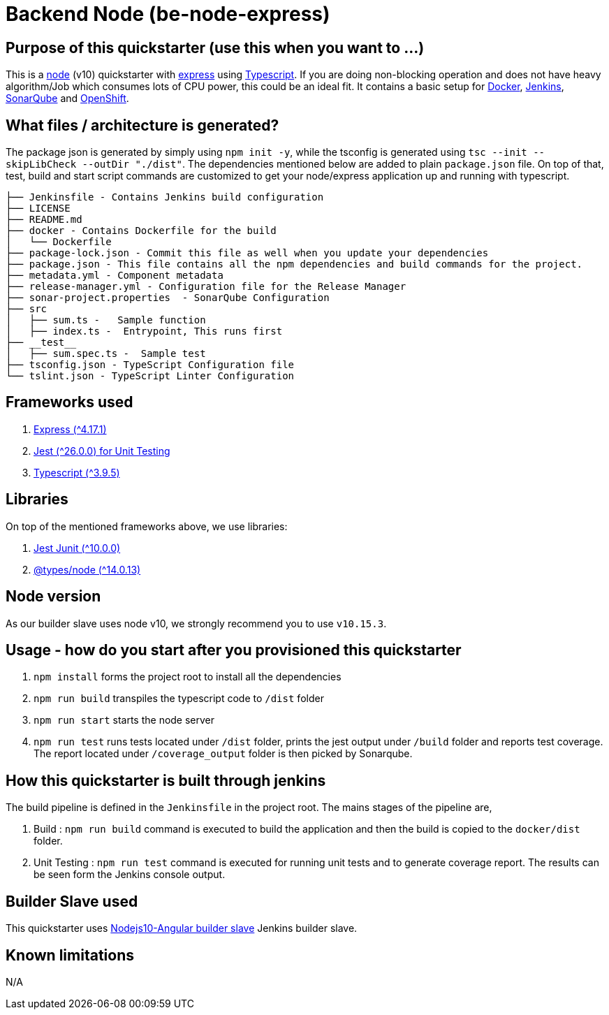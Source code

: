 = Backend Node (be-node-express)

== Purpose of this quickstarter (use this when you want to ...)

This is a https://nodejs.org/en/[node] (v10) quickstarter with https://expressjs.com/[express] using http://www.typescriptlang.org/[Typescript].
If you are doing non-blocking operation and does not have heavy algorithm/Job which consumes lots of CPU power, this could be an ideal fit.
It contains a basic setup for https://www.docker.com/[Docker], https://jenkins.io/[Jenkins], https://www.sonarqube.org/[SonarQube] and https://www.openshift.com/[OpenShift].

== What files / architecture is generated?

The package json is generated by simply using `npm init -y`, while the tsconfig is generated using `tsc --init --skipLibCheck --outDir "./dist"`. The dependencies mentioned below are added to plain `package.json` file. On top of that, test, build and start script commands are customized to get your node/express application up and running with typescript.

----
├── Jenkinsfile - Contains Jenkins build configuration
├── LICENSE
├── README.md
├── docker - Contains Dockerfile for the build
│   └── Dockerfile
├── package-lock.json - Commit this file as well when you update your dependencies
├── package.json - This file contains all the npm dependencies and build commands for the project.
├── metadata.yml - Component metadata
├── release-manager.yml - Configuration file for the Release Manager
├── sonar-project.properties  - SonarQube Configuration
├── src
│   ├── sum.ts -   Sample function 
│   ├── index.ts -  Entrypoint, This runs first
├── __test__
│   ├── sum.spec.ts -  Sample test
├── tsconfig.json - TypeScript Configuration file
└── tslint.json - TypeScript Linter Configuration
----

== Frameworks used

. https://expressjs.com/[Express ({caret}4.17.1)]
. https://jestjs.io/[Jest ({caret}26.0.0) for Unit Testing]
. http://www.typescriptlang.org/[Typescript ({caret}3.9.5)]

== Libraries
On top of the mentioned frameworks above, we use libraries:

. https://www.npmjs.com/package/jest-junit/[Jest Junit ({caret}10.0.0)]
. https://www.npmjs.com/package/@types/node[@types/node ({caret}14.0.13)]

== Node version
As our builder slave uses node v10, we strongly recommend you to use `v10.15.3`.

== Usage - how do you start after you provisioned this quickstarter

. `npm install` forms the project root to install all the dependencies
. `npm run build` transpiles the typescript code to `/dist` folder
. `npm run start` starts the node server
. `npm run test` runs tests located under `/dist` folder, prints the jest output under `/build` folder and reports test coverage. The report located under `/coverage_output` folder is then picked by Sonarqube.

== How this quickstarter is built through jenkins

The build pipeline is defined in the `Jenkinsfile` in the project root. The mains stages of the pipeline are,

. Build :  `npm run build` command is executed to build the application and then the build is copied to the `docker/dist` folder.
. Unit Testing : `npm run test` command is executed for running unit tests and to generate coverage report. The results can be seen form the Jenkins console output.

== Builder Slave used

This quickstarter uses
https://github.com/opendevstack/ods-quickstarters/tree/master/common/jenkins-slaves/nodejs10-angular[Nodejs10-Angular builder slave] Jenkins builder slave.

== Known limitations

N/A
